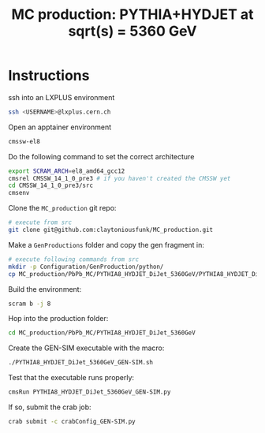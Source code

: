 #+title: MC production: PYTHIA+HYDJET at sqrt(s) = 5360 GeV 

* Instructions

ssh into an LXPLUS environment

#+begin_src sh
  ssh <USERNAME>@lxplus.cern.ch
#+end_src

Open an apptainer environment

#+begin_src sh
  cmssw-el8
#+end_src

Do the following command to set the correct architecture

#+begin_src sh
  export SCRAM_ARCH=el8_amd64_gcc12
  cmsrel CMSSW_14_1_0_pre3 # if you haven't created the CMSSW yet
  cd CMSSW_14_1_0_pre3/src
  cmsenv
#+end_src

Clone the ~MC_production~ git repo:

#+begin_src sh
  # execute from src
  git clone git@github.com:claytoniousfunk/MC_production.git  
#+end_src

Make a ~GenProductions~ folder and copy the gen fragment in:

#+begin_src sh
  # execute following commands from src
  mkdir -p Configuration/GenProduction/python/
  cp MC_production/PbPb_MC/PYTHIA8_HYDJET_DiJet_5360GeV/PYTHIA8_HYDJET_DiJet_5360GeV_genFragment.py Configuration/GenProduction/python/
#+end_src

Build the environment:
#+begin_src sh
  scram b -j 8
#+end_src

Hop into the production folder:

#+begin_src sh
  cd MC_production/PbPb_MC/PYTHIA8_HYDJET_DiJet_5360GeV
#+end_src

Create the GEN-SIM executable with the macro:

#+begin_src sh
  ./PYTHIA8_HYDJET_DiJet_5360GeV_GEN-SIM.sh
#+end_src

Test that the executable runs properly:

#+begin_src sh
  cmsRun PYTHIA8_HYDJET_DiJet_5360GeV_GEN-SIM.py
#+end_src

If so, submit the crab job:

#+begin_src sh
  crab submit -c crabConfig_GEN-SIM.py
#+end_src
